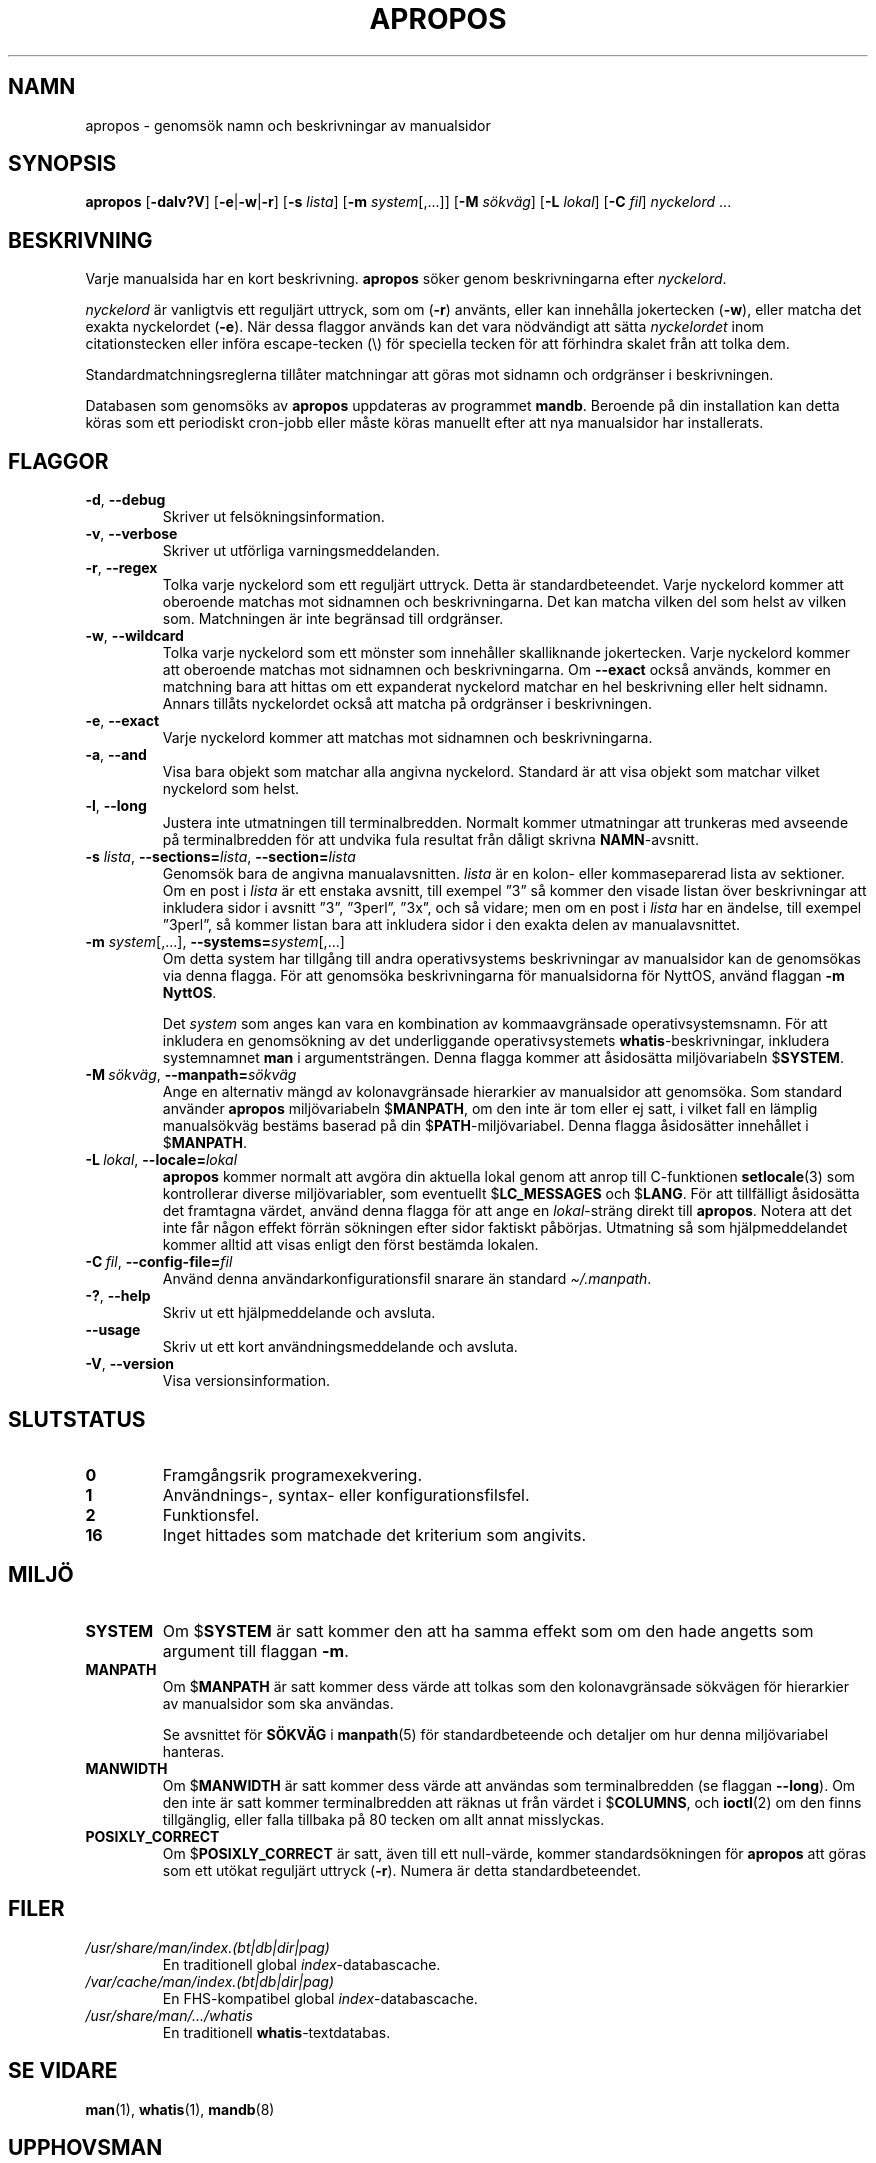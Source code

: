 .\" Man page for apropos
.\"
.\" Copyright (C), 1994, 1995, Graeme W. Wilford. (Wilf.)
.\"
.\" You may distribute under the terms of the GNU General Public
.\" License as specified in the file docs/COPYING.GPLv2 that comes with the
.\" man-db distribution.
.\"
.\" Sat Oct 29 13:09:31 GMT 1994  Wilf. (G.Wilford@ee.surrey.ac.uk)
.\"
.pc ""
.\"*******************************************************************
.\"
.\" This file was generated with po4a. Translate the source file.
.\"
.\"*******************************************************************
.TH APROPOS 1 2024-04-05 2.12.1 "Verktyg för sidvisning av manual"
.SH NAMN
apropos \- genomsök namn och beskrivningar av manualsidor
.SH SYNOPSIS
\fBapropos\fP [\|\fB\-dalv?V\fP\|] [\|\fB\-e\fP\||\|\fB\-w\fP\||\|\fB\-r\fP\|] [\|\fB\-s\fP
\fIlista\fP\|] [\|\fB\-m\fP \fIsystem\fP\|[\|,.\|.\|.\|]\|] [\|\fB\-M\fP \fIsökväg\fP\|]
[\|\fB\-L\fP \fIlokal\fP\|] [\|\fB\-C\fP \fIfil\fP\|] \fInyckelord\fP \&.\|.\|.
.SH BESKRIVNING
Varje manualsida har en kort beskrivning.  \fBapropos\fP söker genom
beskrivningarna efter \fInyckelord\fP.

\fInyckelord\fP är vanligtvis ett reguljärt uttryck, som om (\fB\-r\fP) använts,
eller kan innehålla jokertecken (\fB\-w\fP), eller matcha det exakta nyckelordet
(\fB\-e\fP).  När dessa flaggor används kan det vara nödvändigt att sätta
\fInyckelordet\fP inom citationstecken eller införa escape\-tecken (\e) för
speciella tecken för att förhindra skalet från att tolka dem.

Standardmatchningsreglerna tillåter matchningar att göras mot sidnamn och
ordgränser i beskrivningen.

Databasen som genomsöks av \fBapropos\fP uppdateras av programmet
\fBmandb\fP.  Beroende på din installation kan detta köras som ett periodiskt
cron\-jobb eller måste köras manuellt efter att nya manualsidor har
installerats.
.SH FLAGGOR
.TP 
.if  !'po4a'hide' .BR \-d ", " \-\-debug
Skriver ut felsökningsinformation.
.TP 
.if  !'po4a'hide' .BR \-v ", " \-\-verbose
Skriver ut utförliga varningsmeddelanden.
.TP 
.if  !'po4a'hide' .BR \-r ", " \-\-regex
Tolka varje nyckelord som ett reguljärt uttryck.  Detta är
standardbeteendet.  Varje nyckelord kommer att oberoende matchas mot
sidnamnen och beskrivningarna.  Det kan matcha vilken del som helst av
vilken som.  Matchningen är inte begränsad till ordgränser.
.TP 
.if  !'po4a'hide' .BR \-w ", " \-\-wildcard
Tolka varje nyckelord som ett mönster som innehåller skalliknande
jokertecken.  Varje nyckelord kommer att oberoende matchas mot sidnamnen och
beskrivningarna.  Om \fB\-\-exact\fP också används, kommer en matchning bara att
hittas om ett expanderat nyckelord matchar en hel beskrivning eller helt
sidnamn.  Annars tillåts nyckelordet också att matcha på ordgränser i
beskrivningen.
.TP 
.if  !'po4a'hide' .BR \-e ", " \-\-exact
Varje nyckelord kommer att matchas mot sidnamnen och beskrivningarna.
.TP 
.if  !'po4a'hide' .BR \-a ", " \-\-and
Visa bara objekt som matchar alla angivna nyckelord.  Standard är att visa
objekt som matchar vilket nyckelord som helst.
.TP 
.if  !'po4a'hide' .BR \-l ", " \-\-long
Justera inte utmatningen till terminalbredden.  Normalt kommer utmatningar
att trunkeras med avseende på terminalbredden för att undvika fula resultat
från dåligt skrivna \fBNAMN\fP\-avsnitt.
.TP 
\fB\-s\fP \fIlista\/\fP, \fB\-\-sections=\fP\fIlista\/\fP, \fB\-\-section=\fP\fIlista\fP
Genomsök bara de angivna manualavsnitten.  \fIlista\fP är en kolon\- eller
kommaseparerad lista av sektioner.  Om en post i \fIlista\fP är ett enstaka
avsnitt, till exempel ”3” så kommer den visade listan över beskrivningar att
inkludera sidor i avsnitt ”3”, ”3perl”, ”3x”, och så vidare; men om en post
i \fIlista\fP har en ändelse, till exempel ”3perl”, så kommer listan bara att
inkludera sidor i den exakta delen av manualavsnittet.
.TP 
\fB\-m\fP \fIsystem\fP\|[\|,.\|.\|.\|]\|, \fB\-\-systems=\fP\fIsystem\fP\|[\|,.\|.\|.\|]
Om detta system har tillgång till andra operativsystems beskrivningar av
manualsidor kan de genomsökas via denna flagga.  För att genomsöka
beskrivningarna för manualsidorna för NyttOS, använd flaggan \fB\-m\fP
\fBNyttOS\fP.

Det \fIsystem\fP som anges kan vara en kombination av kommaavgränsade
operativsystemsnamn.  För att inkludera en genomsökning av det underliggande
operativsystemets \fBwhatis\fP\-beskrivningar, inkludera systemnamnet \fBman\fP i
argumentsträngen.  Denna flagga kommer att åsidosätta miljövariabeln
$\fBSYSTEM\fP.
.TP 
\fB\-M\ \fP\fIsökväg\fP,\ \fB\-\-manpath=\fP\fIsökväg\fP
Ange en alternativ mängd av kolonavgränsade hierarkier av manualsidor att
genomsöka.  Som standard använder \fBapropos\fP miljövariabeln $\fBMANPATH\fP,
om den inte är tom eller ej satt, i vilket fall en lämplig manualsökväg
bestäms baserad på din $\fBPATH\fP\-miljövariabel.  Denna flagga åsidosätter
innehållet i $\fBMANPATH\fP.
.TP 
\fB\-L\ \fP\fIlokal\fP,\ \fB\-\-locale=\fP\fIlokal\fP
\fBapropos\fP kommer normalt att avgöra din aktuella lokal genom att anrop
till C\-funktionen \fBsetlocale\fP(3)  som kontrollerar diverse miljövariabler,
som eventuellt $\fBLC_MESSAGES\fP och $\fBLANG\fP.  För att tillfälligt åsidosätta
det framtagna värdet, använd denna flagga för att ange en \fIlokal\fP\-sträng
direkt till \fBapropos\fP.  Notera att det inte får någon effekt förrän
sökningen efter sidor faktiskt påbörjas.  Utmatning så som hjälpmeddelandet
kommer alltid att visas enligt den först bestämda lokalen.
.TP 
\fB\-C\ \fP\fIfil\fP,\ \fB\-\-config\-file=\fP\fIfil\fP
Använd denna användarkonfigurationsfil snarare än standard \fI\(ti/.manpath\fP.
.TP 
.if  !'po4a'hide' .BR \-? ", " \-\-help
Skriv ut ett hjälpmeddelande och avsluta.
.TP 
.if  !'po4a'hide' .B \-\-usage
Skriv ut ett kort användningsmeddelande och avsluta.
.TP 
.if  !'po4a'hide' .BR \-V ", " \-\-version
Visa versionsinformation.
.SH SLUTSTATUS
.TP 
.if  !'po4a'hide' .B 0
Framgångsrik programexekvering.
.TP 
.if  !'po4a'hide' .B 1
Användnings\-, syntax\- eller konfigurationsfilsfel.
.TP 
.if  !'po4a'hide' .B 2
Funktionsfel.
.TP 
.if  !'po4a'hide' .B 16
Inget hittades som matchade det kriterium som angivits.
.SH MILJÖ
.TP 
.if  !'po4a'hide' .B SYSTEM
Om $\fBSYSTEM\fP är satt kommer den att ha samma effekt som om den hade angetts
som argument till flaggan \fB\-m\fP.
.TP 
.if  !'po4a'hide' .B MANPATH
Om $\fBMANPATH\fP är satt kommer dess värde att tolkas som den kolonavgränsade
sökvägen för hierarkier av manualsidor som ska användas.

Se avsnittet för \fBSÖKVÄG\fP i \fBmanpath\fP(5)  för standardbeteende och
detaljer om hur denna miljövariabel hanteras.
.TP 
.if  !'po4a'hide' .B MANWIDTH
Om $\fBMANWIDTH\fP är satt kommer dess värde att användas som terminalbredden
(se flaggan \fB\-\-long\fP).  Om den inte är satt kommer terminalbredden att
räknas ut från värdet i $\fBCOLUMNS\fP, och \fBioctl\fP(2) om den finns
tillgänglig, eller falla tillbaka på 80 tecken om allt annat misslyckas.
.TP 
.if  !'po4a'hide' .B POSIXLY_CORRECT
Om $\fBPOSIXLY_CORRECT\fP är satt, även till ett null\-värde, kommer
standardsökningen för \fBapropos\fP att göras som ett utökat reguljärt
uttryck (\fB\-r\fP).  Numera är detta standardbeteendet.
.SH FILER
.TP 
.if  !'po4a'hide' .I /usr/share/man/index.(bt\^|\^db\^|\^dir\^|\^pag)
En traditionell global \fIindex\fP\-databascache.
.TP 
.if  !'po4a'hide' .I /var/cache/man/index.(bt\^|\^db\^|\^dir\^|\^pag)
En FHS\-kompatibel global \fIindex\fP\-databascache.
.TP 
.if  !'po4a'hide' .I /usr/share/man/\|.\|.\|.\|/whatis
En traditionell \fBwhatis\fP\-textdatabas.
.SH "SE VIDARE"
.if  !'po4a'hide' .BR man (1),
.if  !'po4a'hide' .BR whatis (1),
.if  !'po4a'hide' .BR mandb (8)
.SH UPPHOVSMAN
.nf
.if  !'po4a'hide' Wilf.\& (G.Wilford@ee.surrey.ac.uk).
.if  !'po4a'hide' Fabrizio Polacco (fpolacco@debian.org).
.if  !'po4a'hide' Colin Watson (cjwatson@debian.org).
.fi
.SH FEL
.if  !'po4a'hide' https://gitlab.com/man-db/man-db/-/issues
.br
.if  !'po4a'hide' https://savannah.nongnu.org/bugs/?group=man-db
